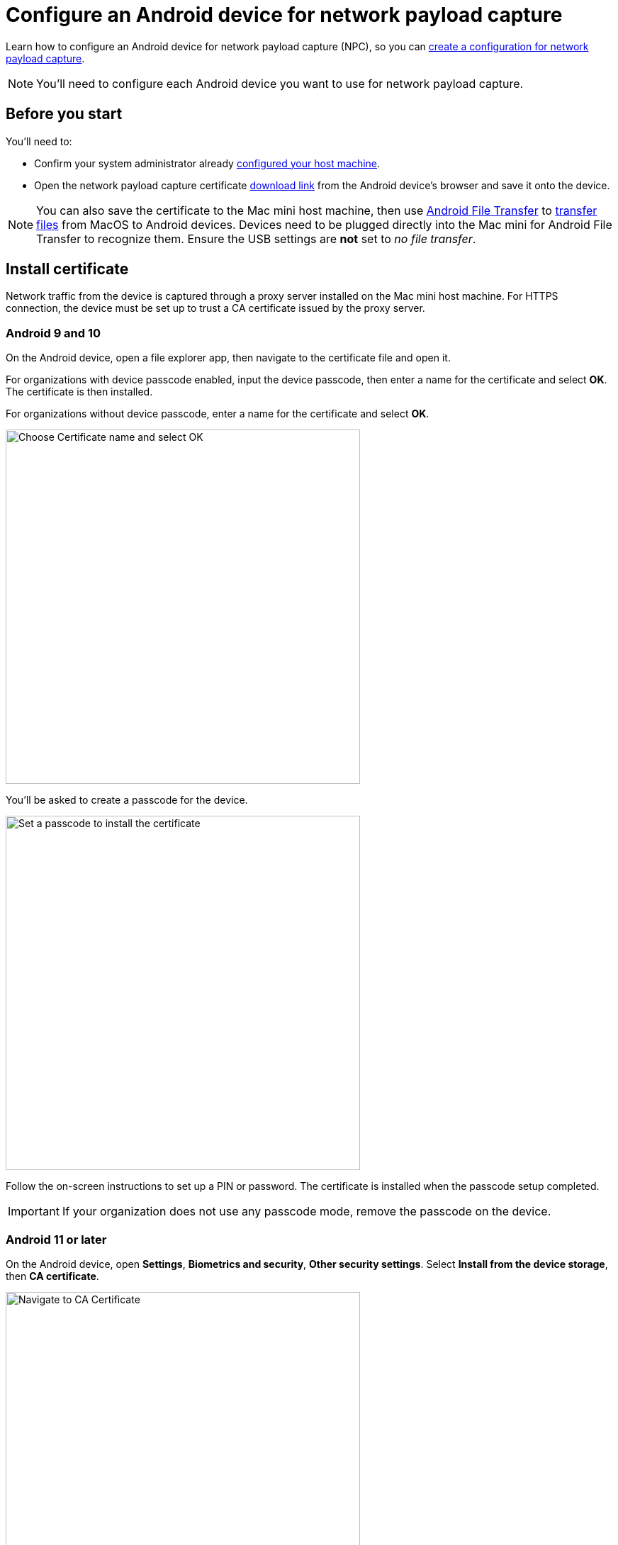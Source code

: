 = Configure an Android device for network payload capture
:navtitle: Configure an Android device

Learn how to configure an Android device for network payload capture (NPC), so you can xref:devices:local-devices/network-payload-capture/create-a-configuration.adoc[create a configuration for network payload capture].

[NOTE]
You'll need to configure each Android device you want to use for network payload capture.

[#_before_you_start]
== Before you start

You'll need to:

* Confirm your system administrator already xref:devices:local-devices/network-payload-capture/configure-the-host-machine.adoc[configured your host machine].
* Open the network payload capture certificate xref:attachment$kobiton-network-payload-capture-certificate-1.3.crt[download link] from the Android device's browser and save it onto the device.

[NOTE]
====
You can also save the certificate to the Mac mini host machine, then use https://www.android.com/filetransfer/[Android File Transfer] to https://support.google.com/android/answer/9064445?hl=en#zippy=%2Cmac-computer[transfer files] from MacOS to Android devices. Devices need to be plugged directly into the Mac mini for Android File Transfer to recognize them. Ensure the USB settings are *not* set to _no file transfer_.
====

== Install certificate
Network traffic from the device is captured through a proxy server installed on the Mac mini host machine. For HTTPS connection, the device must be set up to trust a CA certificate issued by the proxy server.

=== Android 9 and 10

On the Android device, open a file explorer app, then navigate to the certificate file and open it.

For organizations with device passcode enabled, input the device passcode, then enter a name for the certificate and select *OK*. The certificate is then installed.

For organizations without device passcode, enter a name for the certificate and select *OK*.

image:devices:android-certificate-name.png[width=500, alt="Choose Certificate name and select OK"]

You'll be asked to create a passcode for the device.

image:devices:android-passcode-require.png[width=500, alt="Set a passcode to install the certificate"]

Follow the on-screen instructions to set up a PIN or password. The certificate is installed when the passcode setup completed.

[IMPORTANT]
====
If your organization does not use any passcode mode, remove the passcode on the device.
====

=== Android 11 or later

On the Android device, open *Settings*, *Biometrics and security*, *Other security settings*. Select *Install from the device storage*, then *CA certificate*.

image:devices:android-ca-certificate.png[width=500, alt="Navigate to CA Certificate"]

Choose *Install anyway*, then select the certificate. Select *Done* to install.

image:devices:android-ca-certificate-install.png[width=500, alt="Install the CA Certificate"]

The device is now ready for Network Payload Capture.


== Next steps

xref:local-devices/network-payload-capture/create-a-configuration.adoc[], launch a xref:manual-testing:local-devices/capture-network-payload-data.adoc[manual] or xref:automation-testing:local-devices/capture-network-payload-data.adoc[automation] session with NPC enabled, then xref:session-explorer:analytics/review-network-payload-data.adoc[review the network payload data].
